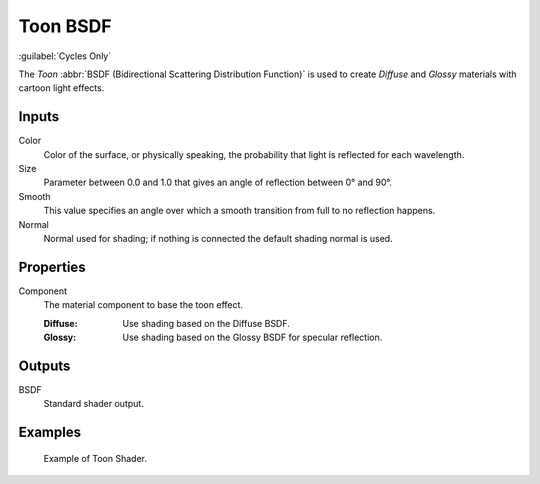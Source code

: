 .. _bpy.types.ShaderNodeBsdfToon:

*********
Toon BSDF
*********

.. figure:: /images/node-types_ShaderNodeBsdfToon.webp
   :align: right
   :alt: Toon BSDF node.

:guilabel:`Cycles Only`

The *Toon* :abbr:`BSDF (Bidirectional Scattering Distribution Function)`
is used to create *Diffuse* and *Glossy* materials with cartoon light effects.


Inputs
======

Color
   Color of the surface, or physically speaking, the probability that light is reflected for each wavelength.
Size
   Parameter between 0.0 and 1.0 that gives an angle of reflection between 0° and 90°.
Smooth
   This value specifies an angle over which a smooth transition from full to no reflection happens.
Normal
   Normal used for shading; if nothing is connected the default shading normal is used.


Properties
==========

Component
   The material component to base the toon effect.

   :Diffuse: Use shading based on the Diffuse BSDF.
   :Glossy: Use shading based on the Glossy BSDF for specular reflection.


Outputs
=======

BSDF
   Standard shader output.


Examples
========

.. figure:: /images/render_shader-nodes_shader_toon_example.jpg

   Example of Toon Shader.
